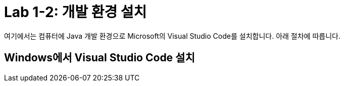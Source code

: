 = Lab 1-2: 개발 환경 설치

여기에서는 컴퓨터에 Java 개발 환경으로 Microsoft의 Visual Studio Code를 설치합니다. 아래 절차에 따릅니다.

== Windows에서 Visual Studio Code 설치

